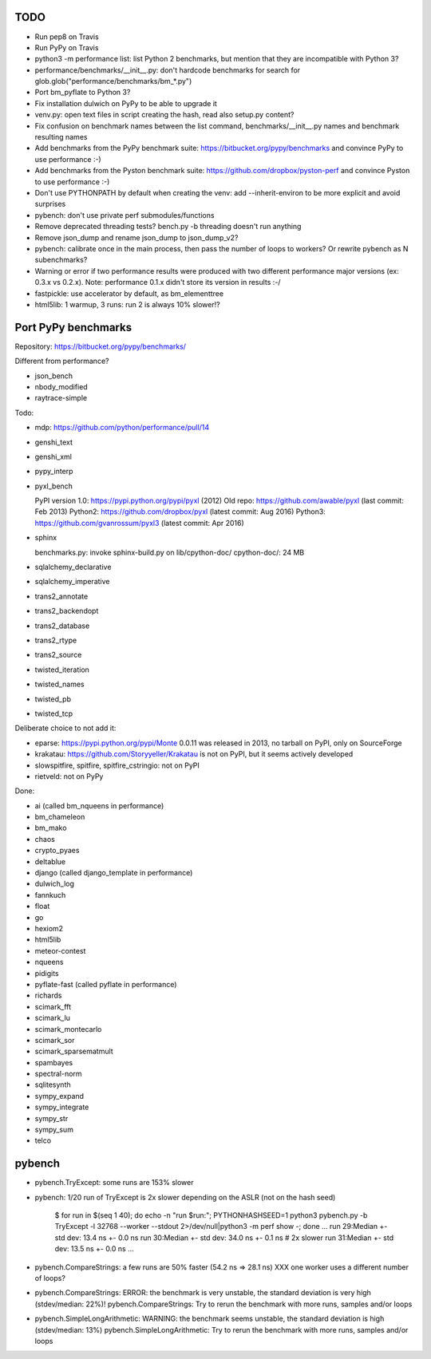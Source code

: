 TODO
====

* Run pep8 on Travis
* Run PyPy on Travis
* python3 -m performance list: list Python 2 benchmarks, but mention that
  they are incompatible with Python 3?
* performance/benchmarks/__init__.py: don't hardcode benchmarks for search for
  glob.glob("performance/benchmarks/bm_*.py")
* Port bm_pyflate to Python 3?
* Fix installation dulwich on PyPy to be able to upgrade it
* venv.py: open text files in script creating the hash, read also setup.py
  content?
* Fix confusion on benchmark names between the list command,
  benchmarks/__init__.py names and benchmark resulting names
* Add benchmarks from the PyPy benchmark suite:
  https://bitbucket.org/pypy/benchmarks
  and convince PyPy to use performance :-)
* Add benchmarks from the Pyston benchmark suite:
  https://github.com/dropbox/pyston-perf
  and convince Pyston to use performance :-)
* Don't use PYTHONPATH by default when creating the venv: add --inherit-environ
  to be more explicit and avoid surprises
* pybench: don't use private perf submodules/functions
* Remove deprecated threading tests? bench.py -b threading doesn't run anything
* Remove json_dump and rename json_dump to json_dump_v2?
* pybench: calibrate once in the main process, then pass the number of loops
  to workers? Or rewrite pybench as N subenchmarks?
* Warning or error if two performance results were produced with two different
  performance major versions (ex: 0.3.x vs 0.2.x). Note: performance 0.1.x
  didn't store its version in results :-/
* fastpickle: use accelerator by default, as bm_elementtree
* html5lib: 1 warmup, 3 runs: run 2 is always 10% slower!?


Port PyPy benchmarks
====================

Repository: https://bitbucket.org/pypy/benchmarks/

Different from performance?

* json_bench
* nbody_modified
* raytrace-simple

Todo:

* mdp: https://github.com/python/performance/pull/14
* genshi_text
* genshi_xml
* pypy_interp
* pyxl_bench

  PyPI version 1.0: https://pypi.python.org/pypi/pyxl (2012)
  Old repo: https://github.com/awable/pyxl (last commit: Feb 2013)
  Python2: https://github.com/dropbox/pyxl (latest commit: Aug 2016)
  Python3: https://github.com/gvanrossum/pyxl3 (latest commit: Apr 2016)

* sphinx

  benchmarks.py: invoke sphinx-build.py on lib/cpython-doc/
  cpython-doc/: 24 MB

* sqlalchemy_declarative
* sqlalchemy_imperative
* trans2_annotate
* trans2_backendopt
* trans2_database
* trans2_rtype
* trans2_source
* twisted_iteration
* twisted_names
* twisted_pb
* twisted_tcp

Deliberate choice to not add it:

* eparse: https://pypi.python.org/pypi/Monte 0.0.11 was released in 2013,
  no tarball on PyPI, only on SourceForge
* krakatau: https://github.com/Storyyeller/Krakatau is not on PyPI, but it
  seems actively developed
* slowspitfire, spitfire, spitfire_cstringio: not on PyPI
* rietveld: not on PyPy

Done:

* ai (called bm_nqueens in performance)
* bm_chameleon
* bm_mako
* chaos
* crypto_pyaes
* deltablue
* django (called django_template in performance)
* dulwich_log
* fannkuch
* float
* go
* hexiom2
* html5lib
* meteor-contest
* nqueens
* pidigits
* pyflate-fast (called pyflate in performance)
* richards
* scimark_fft
* scimark_lu
* scimark_montecarlo
* scimark_sor
* scimark_sparsematmult
* spambayes
* spectral-norm
* sqlitesynth
* sympy_expand
* sympy_integrate
* sympy_str
* sympy_sum
* telco


pybench
=======

* pybench.TryExcept: some runs are 153% slower
* pybench: 1/20 run of TryExcept is 2x slower depending on the ASLR (not on the hash seed)

    $ for run in $(seq 1 40); do echo -n "run $run:"; PYTHONHASHSEED=1 python3 pybench.py -b TryExcept -l 32768 --worker --stdout 2>/dev/null|python3 -m perf show -; done
    ...
    run 29:Median +- std dev: 13.4 ns +- 0.0 ns
    run 30:Median +- std dev: 34.0 ns +- 0.1 ns  # 2x slower
    run 31:Median +- std dev: 13.5 ns +- 0.0 ns
    ...

* pybench.CompareStrings: a few runs are 50% faster (54.2 ns => 28.1 ns)
  XXX one worker uses a different number of loops?

* pybench.CompareStrings: ERROR: the benchmark is very unstable, the standard deviation is very high (stdev/median: 22%)!
  pybench.CompareStrings: Try to rerun the benchmark with more runs, samples and/or loops

* pybench.SimpleLongArithmetic: WARNING: the benchmark seems unstable, the standard deviation is high (stdev/median: 13%)
  pybench.SimpleLongArithmetic: Try to rerun the benchmark with more runs, samples and/or loops

